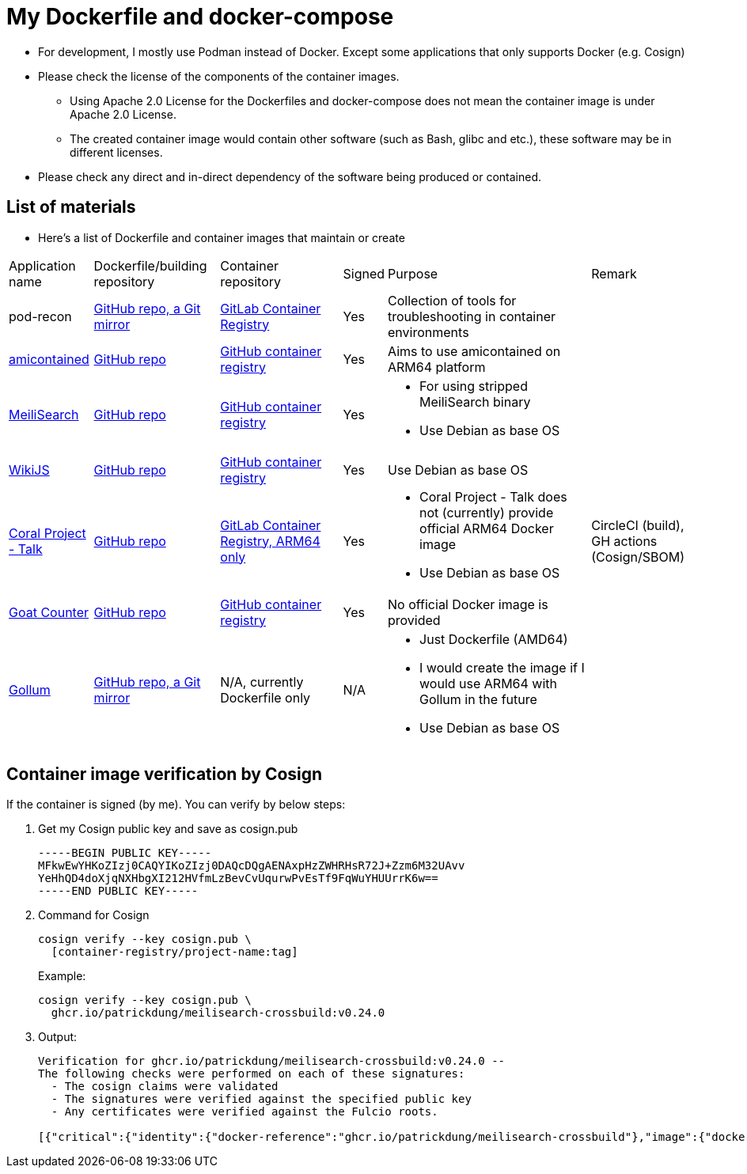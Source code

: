 # My Dockerfile and docker-compose

* For development, I mostly use Podman instead of Docker.
Except some applications that only supports Docker (e.g. Cosign)
* Please check the license of the components of the container images.
** Using Apache 2.0 License for the Dockerfiles and docker-compose
does not mean the container image is under Apache 2.0 License.
** The created container image would contain
other software (such as Bash, glibc and etc.), these software may
be in different licenses.
* Please check any direct and in-direct dependency of the software
being produced or contained.

== List of materials

* Here's a list of Dockerfile and container images that maintain or create

[.stripes-even,cols="2,3,3,1,5,2"]
|===
|Application name
|Dockerfile/building repository
|Container repository
|Signed
|Purpose
|Remark

|pod-recon
|https://github.com/patrickdung/pod-recon[GitHub repo, a Git mirror]
|https://gitlab.com/patrickdung/pod-recon/container_registry/2650242[GitLab Container Registry]
|Yes
|Collection of tools for troubleshooting in container environments
|

|https://github.com/genuinetools/amicontained/[amicontained]
|https://github.com/patrickdung/amicontained-build[GitHub repo]
|https://github.com/patrickdung/amicontained-build/pkgs/container/amicontained-build[GitHub container registry]
|Yes
|Aims to use amicontained on ARM64 platform
|

|https://github.com/meilisearch/MeiliSearch/[MeiliSearch]
|https://github.com/patrickdung/MeiliSearch-crossbuild[GitHub repo]
|https://github.com/patrickdung/MeiliSearch-crossbuild/pkgs/container/meilisearch-crossbuild[GitHub container registry]
|Yes
a|
* For using stripped MeiliSearch binary
* Use Debian as base OS
|

|https://github.com/Requarks/wiki[WikiJS]
|https://github.com/patrickdung/wikijs-crossbuild[GitHub repo]
|https://github.com/patrickdung/wikijs-crossbuild/pkgs/container/wikijs-crossbuild[GitHub container registry]
|Yes
|Use Debian as base OS
|

|https://github.com/coralproject/talk[Coral Project - Talk]
|https://github.com/patrickdung/coral-project-talk-container[GitHub repo]
|https://gitlab.com/patrickdung/docker-images/container_registry/2628639[GitLab Container Registry, ARM64 only]
|Yes
a|
* Coral Project - Talk does not (currently) provide official ARM64 Docker image
* Use Debian as base OS
|CircleCI (build), GH actions (Cosign/SBOM)

|https://github.com/arp242/goatcounter[Goat Counter]
|https://github.com/patrickdung/goatcounter-container[GitHub repo]
|https://github.com/patrickdung/goatcounter-container/pkgs/container/goatcounter-container[GitHub container registry]
|Yes
|No official Docker image is provided
|

|https://github.com/gollum/gollum/[Gollum]
|https://github.com/patrickdung/docker-images/tree/main/gollum[GitHub repo, a Git mirror]
|N/A, currently Dockerfile only
|N/A
a|
* Just Dockerfile (AMD64)
* I would create the image if I would use ARM64 with Gollum in the future
* Use Debian as base OS
|

|===

== Container image verification by Cosign

If the container is signed (by me). You can verify by below steps:

. Get my Cosign public key and save as cosign.pub
+
[source,plaintext]
----
-----BEGIN PUBLIC KEY-----
MFkwEwYHKoZIzj0CAQYIKoZIzj0DAQcDQgAENAxpHzZWHRHsR72J+Zzm6M32UAvv
YeHhQD4doXjqNXHbgXI212HVfmLzBevCvUqurwPvEsTf9FqWuYHUUrrK6w==
-----END PUBLIC KEY-----
----
+
. Command for Cosign
+
[source,bash]
----
cosign verify --key cosign.pub \
  [container-registry/project-name:tag]
----
+
Example:
+
[source,bash]
----
cosign verify --key cosign.pub \
  ghcr.io/patrickdung/meilisearch-crossbuild:v0.24.0
----
+
. Output:
+
----
Verification for ghcr.io/patrickdung/meilisearch-crossbuild:v0.24.0 --
The following checks were performed on each of these signatures:
  - The cosign claims were validated
  - The signatures were verified against the specified public key
  - Any certificates were verified against the Fulcio roots.

[{"critical":{"identity":{"docker-reference":"ghcr.io/patrickdung/meilisearch-crossbuild"},"image":{"docker-manifest-digest":"sha256:41969fc06309c9988a23aa5a1ca677c171c9011399527d2c2120bab87ea9311a"},"type":"cosign container image signature"},"optional":null}]
----
